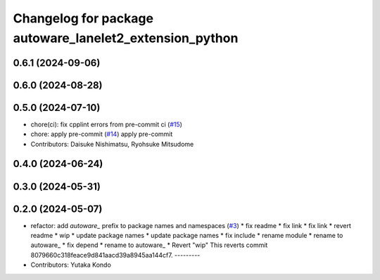^^^^^^^^^^^^^^^^^^^^^^^^^^^^^^^^^^^^^^^^^^^^^^^^^^^^^^^^
Changelog for package autoware_lanelet2_extension_python
^^^^^^^^^^^^^^^^^^^^^^^^^^^^^^^^^^^^^^^^^^^^^^^^^^^^^^^^

0.6.1 (2024-09-06)
------------------

0.6.0 (2024-08-28)
------------------

0.5.0 (2024-07-10)
------------------
* chore(ci): fix cpplint errors from pre-commit ci (`#15 <https://github.com/autowarefoundation/autoware_lanelet2_extension/issues/15>`_)
* chore: apply pre-commit (`#14 <https://github.com/autowarefoundation/autoware_lanelet2_extension/issues/14>`_)
  apply pre-commit
* Contributors: Daisuke Nishimatsu, Ryohsuke Mitsudome

0.4.0 (2024-06-24)
------------------

0.3.0 (2024-05-31)
------------------

0.2.0 (2024-05-07)
------------------
* refactor: add `autoware\_` prefix to package names and namespaces (`#3 <https://github.com/youtalk/autoware_lanelet2_extension/issues/3>`_)
  * fix readme
  * fix link
  * fix link
  * revert readme
  * wip
  * update package names
  * update package names
  * fix include
  * rename module
  * rename to autoware\_
  * fix depend
  * rename to autoware\_
  * Revert "wip"
  This reverts commit 8079660c318feace9d841aacd39a8945aa144cf7.
  ---------
* Contributors: Yutaka Kondo
